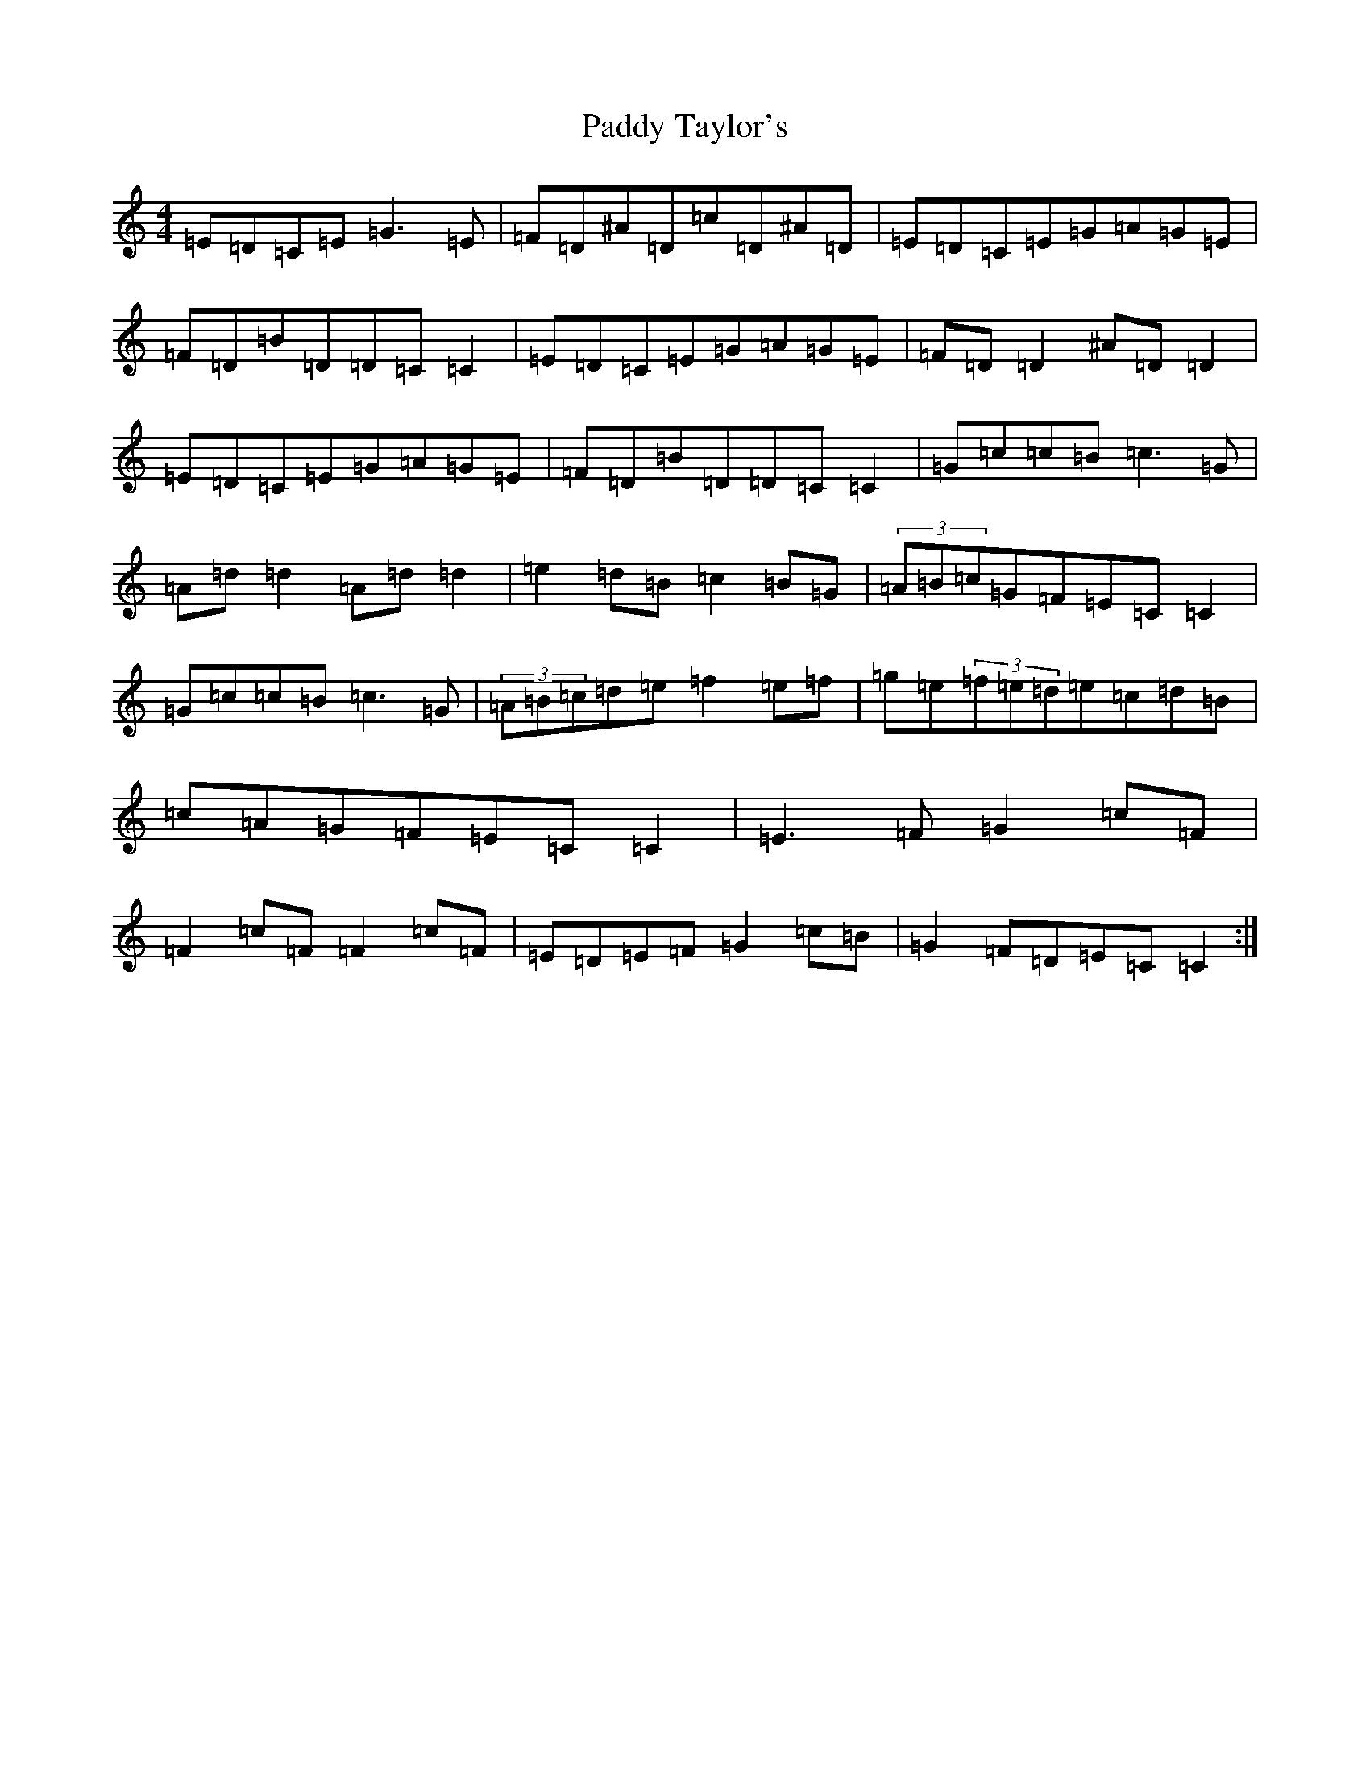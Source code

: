 X: 21621
T: Paddy Taylor's
S: https://thesession.org/tunes/578#setting13566
Z: D Major
R: reel
M:4/4
L:1/8
K: C Major
=E=D=C=E=G3=E|=F=D^A=D=c=D^A=D|=E=D=C=E=G=A=G=E|=F=D=B=D=D=C=C2|=E=D=C=E=G=A=G=E|=F=D=D2^A=D=D2|=E=D=C=E=G=A=G=E|=F=D=B=D=D=C=C2|=G=c=c=B=c3=G|=A=d=d2=A=d=d2|=e2=d=B=c2=B=G|(3=A=B=c=G=F=E=C=C2|=G=c=c=B=c3=G|(3=A=B=c=d=e=f2=e=f|=g=e(3=f=e=d=e=c=d=B|=c=A=G=F=E=C=C2|=E3=F=G2=c=F|=F2=c=F=F2=c=F|=E=D=E=F=G2=c=B|=G2=F=D=E=C=C2:|